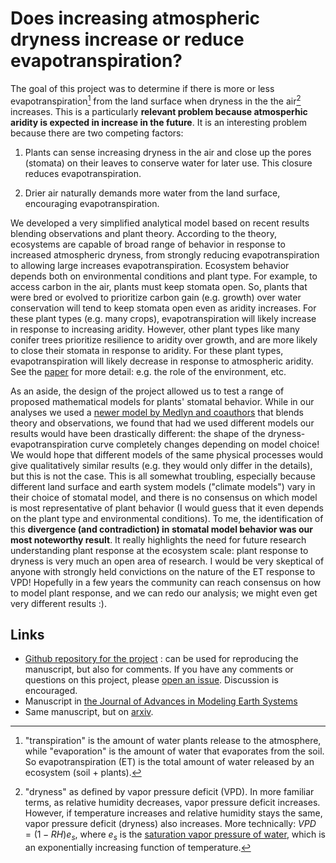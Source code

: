 #+PAGETITLE: Adam's plant and aridity research
#+STARTUP:    showall

* Does increasing atmospheric dryness increase or reduce evapotranspiration?

The goal of this project was to determine if there is more or less
evapotranspiration[fn:2] from the land surface when dryness in the the
air[fn:1] increases. This is a particularly *relevant problem because
atmosperhic aridity is expected in increase in the future*. It is an
interesting problem because there are two competing factors:

1. Plants can sense increasing dryness in the air and close up the
   pores (stomata) on their leaves to conserve water for later
   use. This closure reduces evapotranspiration.

2. Drier air naturally demands more water from the land surface,
   encouraging evapotranspiration.

We developed a very simplified analytical model based on recent
results blending observations and plant theory. According to the
theory, ecosystems are capable of broad range of behavior in response
to increased atmospheric dryness, from strongly reducing
evapotranspiration to allowing large increases
evapotranspiration. Ecosystem behavior depends both on environmental
conditions and plant type. For example, to access carbon in the air,
plants must keep stomata open. So, plants that were bred or evolved to
prioritize carbon gain (e.g. growth) over water conservation will tend
to keep stomata open even as aridity increases. For these plant types
(e.g. many crops), evapotranspiration will likely increase in response
to increasing aridity. However, other plant types like many conifer
trees prioritize resilience to aridity over growth, and are more
likely to close their stomata in response to aridity. For these plant
types, evapotranspiration will likely decrease in response to
atmospheric aridity. See the [[https://agupubs.onlinelibrary.wiley.com/doi/full/10.1029/2019MS001790][paper]] for more detail: e.g. the role of
the environment, etc.

As an aside, the design of the project allowed us to test a range of
proposed mathematical models for plants' stomatal behavior. While in
our analyses we used a [[https://onlinelibrary.wiley.com/doi/full/10.1111/j.1365-2486.2010.02375.x][newer model by Medlyn and coauthors]] that blends
theory and observations, we found that had we used different models
our results would have been drastically different: the shape of the
dryness-evapotranspiration curve completely changes depending on model
choice! We would hope that different models of the same physical
processes would give qualitatively similar results (e.g. they would
only differ in the details), but this is not the case. This is all
somewhat troubling, especially because different land surface and
earth system models ("climate models") vary in their choice of
stomatal model, and there is no consensus on which model is most
representative of plant behavior (I would guess that it even depends
on the plant type and environmental conditions). To me, the
identification of this *divergence (and contradiction) in stomatal
model behavior was our most noteworthy result*. It really highlights
the need for future research understanding plant response at the
ecosystem scale: plant response to dryness is very much an open area
of research. I would be very skeptical of anyone with strongly held
convictions on the nature of the ET response to VPD! Hopefully in a
few years the community can reach consensus on how to model plant
response, and we can redo our analysis; we might even get very
different results :).

** Links
   - [[https://github.com/massma/climate_et][Github repository for the project]] : can be used for reproducing
     the manuscript, but also for comments. If you have any comments
     or questions on this project, please [[https://github.com/massma/climate_et/issues][open an issue]]. Discussion
     is encouraged.
   - Manuscript in [[https://agupubs.onlinelibrary.wiley.com/doi/full/10.1029/2019MS001790][the Journal of Advances in Modeling Earth Systems]]
   - Same manuscript, but on [[https://arxiv.org/abs/1805.05444][arxiv]].

[fn:1] "dryness" as defined by vapor pressure deficit (VPD). In more
familiar terms, as relative humidity decreases, vapor pressure deficit
increases. However, if temperature increases and relative humidity
stays the same, vapor pressure deficit (dryness) also increases. More
technically: $VPD = (1-RH)e_s$, where $e_s$ is the [[https://en.wikipedia.org/wiki/Vapour_pressure_of_water][saturation vapor
pressure of water]], which is an exponentially increasing function of
temperature.

[fn:2] "transpiration" is the amount of water plants release to the
atmosphere, while "evaporation" is the amount of water that evaporates
from the soil. So evapotranspiration (ET) is the total amount of water
released by an ecosystem (soil + plants).
